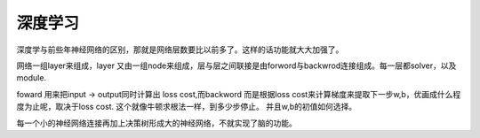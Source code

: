 深度学习
========

深度学与前些年神经网络的区别，那就是网络层数要比以前多了。这样的话功能就大大加强了。

网络一组layer来组成，layer 又由一组node来组成，层与层之间联接是由forword与backwrod连接组成。每一层都solver，以及module.

foward 用来把input -> output同时计算出 loss cost,而backword 而是根据loss cost来计算梯度来提取下一步w,b，优画成什么程度为止呢，取决于loss cost. 这个就像牛顿求根法一样，到多少步停止。 并且w,b的初值如何选择。

每一个小的神经网络连接再加上决策树形成大的神经网络，不就实现了脑的功能。

